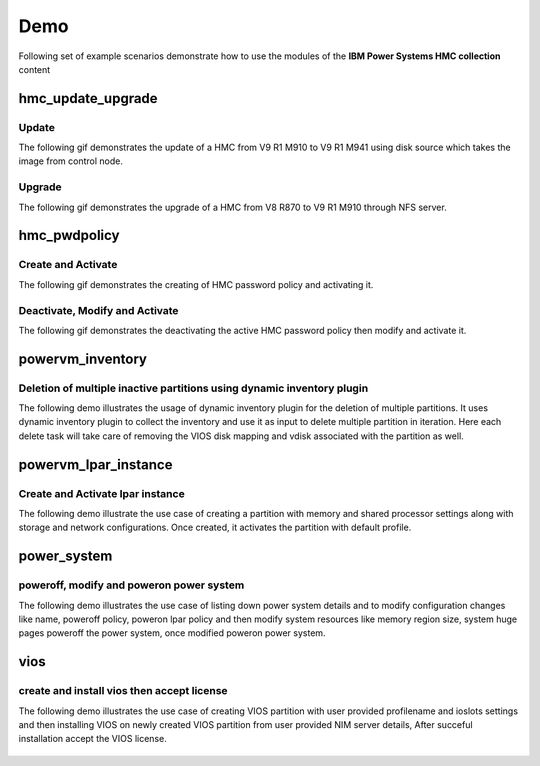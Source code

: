 .. ...........................................................................
.. © Copyright IBM Corporation 2020                                          .
.. ...........................................................................

Demo
====

Following set of example scenarios demonstrate how to use the modules of the
**IBM Power Systems HMC collection** content

hmc_update_upgrade
------------------

Update
""""""
The following gif demonstrates the update of a HMC from V9 R1 M910 to V9 R1 M941
using disk source which takes the image from control node.

.. figure:: ../images/demo_hmc_update.gif
   :alt: 

Upgrade
"""""""

The following gif demonstrates the upgrade of a HMC from V8 R870 to V9 R1 M910 
through NFS server.

.. figure:: ../images/demo_hmc_upgrade.gif
   :alt: 

hmc_pwdpolicy
-------------

Create and Activate
"""""""""""""""""""

The following gif demonstrates the creating of HMC password policy and
activating it.

.. figure:: ../images/demo_password_policy_create.gif
   :alt: 

Deactivate, Modify and Activate
"""""""""""""""""""""""""""""""

The following gif demonstrates the deactivating the active HMC password
policy then modify and activate it.

.. figure:: ../images/demo_password_policy_modify.gif
   :alt: 


powervm_inventory
-----------------

Deletion of multiple inactive partitions using dynamic inventory plugin
"""""""""""""""""""""""""""""""""""""""""""""""""""""""""""""""""""""""

The following demo illustrates the usage of dynamic inventory plugin for the deletion of multiple partitions.
It uses dynamic inventory plugin to collect the inventory and use it as input to delete multiple partition in iteration. Here each delete task will take care of removing the VIOS disk mapping and vdisk associated with the partition as well.

.. figure:: ../images/demo_powervm_inventory.gif
   :alt:


powervm_lpar_instance
---------------------

Create and Activate lpar instance
"""""""""""""""""""""""""""""""""

The following demo illustrate the use case of creating a partition with memory and shared processor settings along with storage and network configurations. Once created, it activates the partition with default profile.

.. figure:: ../images/demo_create_and_activate_partition.gif
   :alt:


power_system
------------

poweroff, modify and poweron power system
"""""""""""""""""""""""""""""""""""""""""

The following demo illustrates the use case of listing down power system details and to modify configuration changes like name, poweroff policy, poweron lpar policy and then modify system resources like memory region size, system huge pages poweroff the power system, once modified poweron power system.

.. figure:: ../images/demo_poweroff_and_modify_system_settings.gif
   :alt:
   
vios
----

create and install vios then accept license
"""""""""""""""""""""""""""""""""""""""""""

The following demo illustrates the use case of creating VIOS partition with user provided profilename and ioslots settings and then installing VIOS on newly created VIOS partition from user provided NIM server details, After succeful installation accept the VIOS license.

.. figure:: ../images/demo_create_and_install_vios.gif
   :alt:
